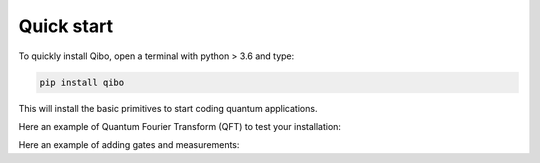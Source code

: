 Quick start
-----------

To quickly install Qibo, open a terminal with python > 3.6 and type:

.. code-block:: bash

      pip install qibo

This will install the basic primitives to start coding quantum applications.


Here an example of Quantum Fourier Transform (QFT) to test your installation:

.. testcode::

    from qibo.models import QFT

    # Create a QFT circuit with 15 qubits
    circuit = QFT(15)

    # Simulate final state wavefunction default initial state is |00>
    final_state = circuit()

Here an example of adding gates and measurements:

.. testcode::

    import numpy as np
    from qibo.models import Circuit
    from qibo import gates

    c = Circuit(2)
    c.add(gates.X(0))

    # Add a measurement register on both qubits
    c.add(gates.M(0, 1))

    # Execute the circuit with the default initial state |00>.
    result = c(nshots=100)
